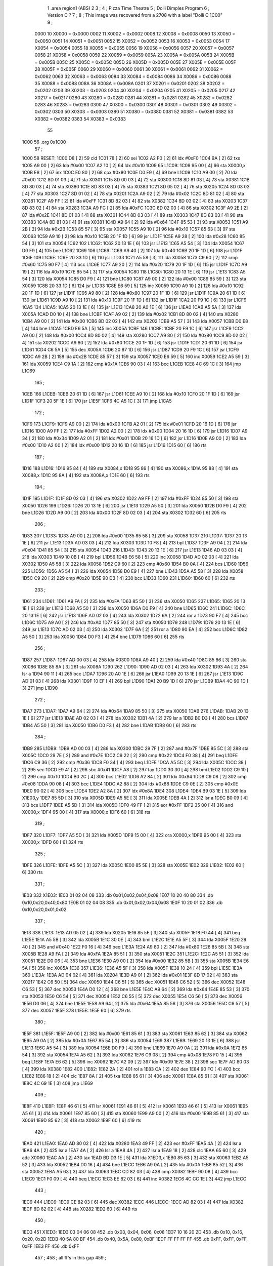                               1         .area   region1 (ABS)
                              2 
                              3 ;
                              4 ;       Pizza Time Theatre
                              5 ;       Dolli Dimples Program
                              6 ;       Version C ?
                              7 ;
                              8 ;       This image was recovered from a 2708 with a label "Dolli C 1C00"
                              9 ;
                     0000    10 X0000 = 0x0000
                     0002    11 X0002 = 0x0002
                     0008    12 X0008 = 0x0008
                     0050    13 X0050 = 0x0050
                     0051    14 X0051 = 0x0051
                     0052    15 X0052 = 0x0052
                     0053    16 X0053 = 0x0053
                     0054    17 X0054 = 0x0054
                     0055    18 X0055 = 0x0055
                     0056    19 X0056 = 0x0056
                     0057    20 X0057 = 0x0057
                     0058    21 X0058 = 0x0058
                     0059    22 X0059 = 0x0059
                     005A    23 X005A = 0x005A
                     005B    24 X005B = 0x005B
                     005C    25 X005C = 0x005C
                     005D    26 X005D = 0x005D
                     005E    27 X005E = 0x005E
                     005F    28 X005F = 0x005F
                     0060    29 X0060 = 0x0060
                     0061    30 X0061 = 0x0061
                     0062    31 X0062 = 0x0062
                     0063    32 X0063 = 0x0063
                     0084    33 X0084 = 0x0084
                     0086    34 X0086 = 0x0086
                     0088    35 X0088 = 0x0088
                     008A    36 X008A = 0x008A
                     0201    37 X0201 = 0x0201
                     0202    38 X0202 = 0x0202
                     0203    39 X0203 = 0x0203
                     0204    40 X0204 = 0x0204
                     0205    41 X0205 = 0x0205
                     0217    42 X0217 = 0x0217
                     0280    43 X0280 = 0x0280
                     0281    44 X0281 = 0x0281
                     0282    45 X0282 = 0x0282
                     0283    46 X0283 = 0x0283
                     0300    47 X0300 = 0x0300
                     0301    48 X0301 = 0x0301
                     0302    49 X0302 = 0x0302
                     0303    50 X0303 = 0x0303
                     0380    51 X0380 = 0x0380
                     0381    52 X0381 = 0x0381
                     0382    53 X0382 = 0x0382
                     0383    54 X0383 = 0x0383
                             55 
   1C00                      56         .org	0x1C00
                             57 ;
   1C00                      58 RESET:
   1C00 D8            [ 2]   59         cld
   1C01 78            [ 2]   60         sei
   1C02 A2 F0         [ 2]   61         ldx	#0xF0
   1C04 9A            [ 2]   62         txs
   1C05 A9 00         [ 2]   63         lda	#0x00
   1C07 A2 10         [ 2]   64         ldx	#0x10
   1C09                      65 L1C09:
   1C09 95 00         [ 4]   66         sta	X0000,x
   1C0B E8            [ 2]   67         inx
   1C0C E0 80         [ 2]   68         cpx	#0x80
   1C0E D0 F9         [ 4]   69         bne	L1C09
   1C10 A9 00         [ 2]   70         lda	#0x00
   1C12 8D 01 03      [ 4]   71         sta	X0301
   1C15 8D 00 03      [ 4]   72         sta	X0300
   1C18 8D 81 03      [ 4]   73         sta	X0381
   1C1B 8D 80 03      [ 4]   74         sta	X0380
   1C1E 8D 83 03      [ 4]   75         sta	X0383
   1C21 8D 05 02      [ 4]   76         sta	X0205
   1C24 8D 03 03      [ 4]   77         sta	X0303
   1C27 8D 01 02      [ 4]   78         sta	X0201
   1C2A A9 02         [ 2]   79         lda	#0x02
   1C2C 8D 81 02      [ 4]   80         sta	X0281
   1C2F A9 FF         [ 2]   81         lda	#0xFF
   1C31 8D 82 03      [ 4]   82         sta	X0382
   1C34 8D 03 02      [ 4]   83         sta	X0203
   1C37 8D 83 02      [ 4]   84         sta	X0283
   1C3A A9 FC         [ 2]   85         lda	#0xFC
   1C3C 8D 02 03      [ 4]   86         sta	X0302
   1C3F A9 2E         [ 2]   87         lda	#0x2E
   1C41 8D 01 03      [ 4]   88         sta	X0301
   1C44 8D 03 03      [ 4]   89         sta	X0303
   1C47 8D 83 03      [ 4]   90         sta	X0383
   1C4A 8D 81 03      [ 4]   91         sta	X0381
   1C4D A9 64         [ 2]   92         lda	#0x64
   1C4F 85 53         [ 3]   93         sta	X0053
   1C51 A9 2B         [ 2]   94         lda	#0x2B
   1C53 85 57         [ 3]   95         sta	X0057
   1C55 A9 10         [ 2]   96         lda	#0x10
   1C57 85 63         [ 3]   97         sta	X0063
   1C59 A9 10         [ 2]   98         lda	#0x10
   1C5B 20 1F 1D      [ 6]   99         jsr	L1D1F
   1C5E A9 28         [ 2]  100         lda	#0x28
   1C60 85 54         [ 3]  101         sta	X0054
   1C62                     102 L1C62:
   1C62 20 13 1E      [ 6]  103         jsr	L1E13
   1C65 A5 54         [ 3]  104         lda	X0054
   1C67 D0 F9         [ 4]  105         bne	L1C62
   1C69                     106 L1C69:
   1C69 A9 40         [ 2]  107         lda	#0x40
   1C6B 20 1F 1D      [ 6]  108         jsr	L1D1F
   1C6E                     109 L1C6E:
   1C6E 20 33 1D      [ 6]  110         jsr	L1D33
   1C71 A5 58         [ 3]  111         lda	X0058
   1C73 C9 60         [ 2]  112         cmp	#0x60
   1C75 90 F7         [ 4]  113         bcc	L1C6E
   1C77 A9 20         [ 2]  114         lda	#0x20
   1C79 20 1F 1D      [ 6]  115         jsr	L1D1F
   1C7C A9 19         [ 2]  116         lda	#0x19
   1C7E 85 54         [ 3]  117         sta	X0054
   1C80                     118 L1C80:
   1C80 20 13 1E      [ 6]  119         jsr	L1E13
   1C83 A5 54         [ 3]  120         lda	X0054
   1C85 D0 F9         [ 4]  121         bne	L1C80
   1C87 A9 00         [ 2]  122         lda	#0x00
   1C89 85 59         [ 3]  123         sta	X0059
   1C8B 20 33 1D      [ 6]  124         jsr	L1D33
   1C8E E6 59         [ 5]  125         inc	X0059
   1C90 A9 10         [ 2]  126         lda	#0x10
   1C92 20 1F 1D      [ 6]  127         jsr	L1D1F
   1C95 A9 80         [ 2]  128         lda	#0x80
   1C97 20 1F 1D      [ 6]  129         jsr	L1D1F
   1C9A 20 61 1D      [ 6]  130         jsr	L1D61
   1C9D A9 10         [ 2]  131         lda	#0x10
   1C9F 20 1F 1D      [ 6]  132         jsr	L1D1F
   1CA2 20 F9 1C      [ 6]  133         jsr	L1CF9
   1CA5                     134 L1CA5:
   1CA5 20 13 1E      [ 6]  135         jsr	L1E13
   1CA8 20 A0 1E      [ 6]  136         jsr	L1EA0
   1CAB A5 5A         [ 3]  137         lda	X005A
   1CAD D0 10         [ 4]  138         bne	L1CBF
   1CAF A9 02         [ 2]  139         lda	#0x02
   1CB1 8D 80 02      [ 4]  140         sta	X0280
   1CB4 A9 00         [ 2]  141         lda	#0x00
   1CB6 8D 02 02      [ 4]  142         sta	X0202
   1CB9 A5 57         [ 3]  143         lda	X0057
   1CBB D0 E8         [ 4]  144         bne	L1CA5
   1CBD E6 5A         [ 5]  145         inc	X005A
   1CBF                     146 L1CBF:
   1CBF 20 F9 1C      [ 6]  147         jsr	L1CF9
   1CC2 A9 00         [ 2]  148         lda	#0x00
   1CC4 8D 80 02      [ 4]  149         sta	X0280
   1CC7 A9 80         [ 2]  150         lda	#0x80
   1CC9 8D 02 02      [ 4]  151         sta	X0202
   1CCC A9 80         [ 2]  152         lda	#0x80
   1CCE 20 1F 1D      [ 6]  153         jsr	L1D1F
   1CD1 20 61 1D      [ 6]  154         jsr	L1D61
   1CD4 C6 5A         [ 5]  155         dec	X005A
   1CD6 20 87 1D      [ 6]  156         jsr	L1D87
   1CD9 20 F9 1C      [ 6]  157         jsr	L1CF9
   1CDC A9 2B         [ 2]  158         lda	#0x2B
   1CDE 85 57         [ 3]  159         sta	X0057
   1CE0 E6 59         [ 5]  160         inc	X0059
   1CE2 A5 59         [ 3]  161         lda	X0059
   1CE4 C9 1A         [ 2]  162         cmp	#0x1A
   1CE6 90 03         [ 4]  163         bcc	L1CEB
   1CE8 4C 69 1C      [ 3]  164         jmp	L1C69
                            165 ;
   1CEB                     166 L1CEB:
   1CEB 20 61 1D      [ 6]  167         jsr	L1D61
   1CEE A9 10         [ 2]  168         lda	#0x10
   1CF0 20 1F 1D      [ 6]  169         jsr	L1D1F
   1CF3 20 5F 1E      [ 6]  170         jsr	L1E5F
   1CF6 4C A5 1C      [ 3]  171         jmp	L1CA5
                            172 ;
   1CF9                     173 L1CF9:
   1CF9 A9 00         [ 2]  174         lda	#0x00
   1CFB A2 01         [ 2]  175         ldx	#0x01
   1CFD 20 16 1D      [ 6]  176         jsr	L1D16
   1D00 A9 FF         [ 2]  177         lda	#0xFF
   1D02 A2 00         [ 2]  178         ldx	#0x00
   1D04 20 16 1D      [ 6]  179         jsr	L1D16
   1D07 A9 34         [ 2]  180         lda	#0x34
   1D09 A2 01         [ 2]  181         ldx	#0x01
   1D0B 20 16 1D      [ 6]  182         jsr	L1D16
   1D0E A9 00         [ 2]  183         lda	#0x00
   1D10 A2 00         [ 2]  184         ldx	#0x00
   1D12 20 16 1D      [ 6]  185         jsr	L1D16
   1D15 60            [ 6]  186         rts
                            187 ;
   1D16                     188 L1D16:
   1D16 95 84         [ 4]  189         sta	X0084,x
   1D18 95 86         [ 4]  190         sta	X0086,x
   1D1A 95 88         [ 4]  191         sta	X0088,x
   1D1C 95 8A         [ 4]  192         sta	X008A,x
   1D1E 60            [ 6]  193         rts
                            194 ;
   1D1F                     195 L1D1F:
   1D1F 8D 02 03      [ 4]  196         sta	X0302
   1D22 A9 FF         [ 2]  197         lda	#0xFF
   1D24 85 50         [ 3]  198         sta	X0050
   1D26                     199 L1D26:
   1D26 20 13 1E      [ 6]  200         jsr	L1E13
   1D29 A5 50         [ 3]  201         lda	X0050
   1D2B D0 F9         [ 4]  202         bne	L1D26
   1D2D A9 00         [ 2]  203         lda	#0x00
   1D2F 8D 02 03      [ 4]  204         sta	X0302
   1D32 60            [ 6]  205         rts
                            206 ;
   1D33                     207 L1D33:
   1D33 A9 00         [ 2]  208         lda	#0x00
   1D35 85 58         [ 3]  209         sta	X0058
   1D37                     210 L1D37:
   1D37 20 13 1E      [ 6]  211         jsr	L1E13
   1D3A AD 03 03      [ 4]  212         lda	X0303
   1D3D 10 F8         [ 4]  213         bpl	L1D37
   1D3F A9 04         [ 2]  214         lda	#0x04
   1D41 85 54         [ 3]  215         sta	X0054
   1D43                     216 L1D43:
   1D43 20 13 1E      [ 6]  217         jsr	L1E13
   1D46 AD 03 03      [ 4]  218         lda	X0303
   1D49 10 0B         [ 4]  219         bpl	L1D56
   1D4B E6 58         [ 5]  220         inc	X0058
   1D4D AD 02 03      [ 4]  221         lda	X0302
   1D50 A5 58         [ 3]  222         lda	X0058
   1D52 C9 60         [ 2]  223         cmp	#0x60
   1D54 B0 0A         [ 4]  224         bcs	L1D60
   1D56                     225 L1D56:
   1D56 A5 54         [ 3]  226         lda	X0054
   1D58 D0 E9         [ 4]  227         bne	L1D43
   1D5A A5 58         [ 3]  228         lda	X0058
   1D5C C9 20         [ 2]  229         cmp	#0x20
   1D5E 90 D3         [ 4]  230         bcc	L1D33
   1D60                     231 L1D60:
   1D60 60            [ 6]  232         rts
                            233 ;
   1D61                     234 L1D61:
   1D61 A9 FA         [ 2]  235         lda	#0xFA
   1D63 85 50         [ 3]  236         sta	X0050
   1D65                     237 L1D65:
   1D65 20 13 1E      [ 6]  238         jsr	L1E13
   1D68 A5 50         [ 3]  239         lda	X0050
   1D6A D0 F9         [ 4]  240         bne	L1D65
   1D6C                     241 L1D6C:
   1D6C 20 13 1E      [ 6]  242         jsr	L1E13
   1D6F AD 02 03      [ 4]  243         lda	X0302
   1D72 6A            [ 2]  244         ror	a
   1D73 90 F7         [ 4]  245         bcc	L1D6C
   1D75 A9 A0         [ 2]  246         lda	#0xA0
   1D77 85 50         [ 3]  247         sta	X0050
   1D79                     248 L1D79:
   1D79 20 13 1E      [ 6]  249         jsr	L1E13
   1D7C AD 02 03      [ 4]  250         lda	X0302
   1D7F 6A            [ 2]  251         ror	a
   1D80 90 EA         [ 4]  252         bcc	L1D6C
   1D82 A5 50         [ 3]  253         lda	X0050
   1D84 D0 F3         [ 4]  254         bne	L1D79
   1D86 60            [ 6]  255         rts
                            256 ;
   1D87                     257 L1D87:
   1D87 AD 00 03      [ 4]  258         lda	X0300
   1D8A A9 40         [ 2]  259         lda	#0x40
   1D8C 85 86         [ 3]  260         sta	X0086
   1D8E 85 8A         [ 3]  261         sta	X008A
   1D90                     262 L1D90:
   1D90 AD 02 03      [ 4]  263         lda	X0302
   1D93 4A            [ 2]  264         lsr	a
   1D94 90 11         [ 4]  265         bcc	L1DA7
   1D96 20 A0 1E      [ 6]  266         jsr	L1EA0
   1D99 20 13 1E      [ 6]  267         jsr	L1E13
   1D9C AD 01 03      [ 4]  268         lda	X0301
   1D9F 10 EF         [ 4]  269         bpl	L1D90
   1DA1 20 B9 1D      [ 6]  270         jsr	L1DB9
   1DA4 4C 90 1D      [ 3]  271         jmp	L1D90
                            272 ;
   1DA7                     273 L1DA7:
   1DA7 A9 64         [ 2]  274         lda	#0x64
   1DA9 85 50         [ 3]  275         sta	X0050
   1DAB                     276 L1DAB:
   1DAB 20 13 1E      [ 6]  277         jsr	L1E13
   1DAE AD 02 03      [ 4]  278         lda	X0302
   1DB1 4A            [ 2]  279         lsr	a
   1DB2 B0 D3         [ 4]  280         bcs	L1D87
   1DB4 A5 50         [ 3]  281         lda	X0050
   1DB6 D0 F3         [ 4]  282         bne	L1DAB
   1DB8 60            [ 6]  283         rts
                            284 ;
   1DB9                     285 L1DB9:
   1DB9 AD 00 03      [ 4]  286         lda	X0300
   1DBC 29 7F         [ 2]  287         and	#0x7F
   1DBE 85 5C         [ 3]  288         sta	X005C
   1DC0 29 7E         [ 2]  289         and	#0x7E
   1DC2 C9 22         [ 2]  290         cmp	#0x22
   1DC4 F0 38         [ 4]  291         beq	L1DFE
   1DC6 C9 36         [ 2]  292         cmp	#0x36
   1DC8 F0 34         [ 4]  293         beq	L1DFE
   1DCA A5 5C         [ 3]  294         lda	X005C
   1DCC 38            [ 2]  295         sec
   1DCD E9 41         [ 2]  296         sbc	#0x41
   1DCF A8            [ 2]  297         tay
   1DD0 30 30         [ 4]  298         bmi	L1E02
   1DD2 C9 10         [ 2]  299         cmp	#0x10
   1DD4 B0 2C         [ 4]  300         bcs	L1E02
   1DD6 A2 84         [ 2]  301         ldx	#0x84
   1DD8 C9 08         [ 2]  302         cmp	#0x08
   1DDA 90 08         [ 4]  303         bcc	L1DE4
   1DDC A2 88         [ 2]  304         ldx	#0x88
   1DDE C9 0E         [ 2]  305         cmp	#0x0E
   1DE0 90 02         [ 4]  306         bcc	L1DE4
   1DE2 A2 8A         [ 2]  307         ldx	#0x8A
   1DE4                     308 L1DE4:
   1DE4 B9 03 1E      [ 5]  309         lda	X1E03,y
   1DE7 85 5D         [ 3]  310         sta	X005D
   1DE9 A5 5E         [ 3]  311         lda	X005E
   1DEB 4A            [ 2]  312         lsr	a
   1DEC B0 09         [ 4]  313         bcs	L1DF7
   1DEE A5 5D         [ 3]  314         lda	X005D
   1DF0 49 FF         [ 2]  315         eor	#0xFF
   1DF2 35 00         [ 4]  316         and	X0000,x
   1DF4 95 00         [ 4]  317         sta	X0000,x
   1DF6 60            [ 6]  318         rts
                            319 ;
   1DF7                     320 L1DF7:
   1DF7 A5 5D         [ 3]  321         lda	X005D
   1DF9 15 00         [ 4]  322         ora	X0000,x
   1DFB 95 00         [ 4]  323         sta	X0000,x
   1DFD 60            [ 6]  324         rts
                            325 ;
   1DFE                     326 L1DFE:
   1DFE A5 5C         [ 3]  327         lda	X005C
   1E00 85 5E         [ 3]  328         sta	X005E
   1E02                     329 L1E02:
   1E02 60            [ 6]  330         rts
                            331 ;
   1E03                     332 X1E03:
   1E03 01 02 04 08         333         .db     0x01,0x02,0x04,0x08
   1E07 10 20 40 80         334         .db     0x10,0x20,0x40,0x80
   1E0B 01 02 04 08         335         .db     0x01,0x02,0x04,0x08
   1E0F 10 20 01 02         336         .db     0x10,0x20,0x01,0x02
                            337 ;
   1E13                     338 L1E13:
   1E13 AD 05 02      [ 4]  339         lda	X0205
   1E16 85 5F         [ 3]  340         sta	X005F
   1E18 F0 44         [ 4]  341         beq	L1E5E
   1E1A A5 5B         [ 3]  342         lda	X005B
   1E1C 30 0E         [ 4]  343         bmi	L1E2C
   1E1E A5 5F         [ 3]  344         lda	X005F
   1E20 29 40         [ 2]  345         and	#0x40
   1E22 F0 16         [ 4]  346         beq	L1E3A
   1E24 A9 80         [ 2]  347         lda	#0x80
   1E26 85 5B         [ 3]  348         sta	X005B
   1E28 A9 FA         [ 2]  349         lda	#0xFA
   1E2A 85 51         [ 3]  350         sta	X0051
   1E2C                     351 L1E2C:
   1E2C A5 51         [ 3]  352         lda	X0051
   1E2E D0 06         [ 4]  353         bne	L1E36
   1E30 A9 00         [ 2]  354         lda	#0x00
   1E32 85 5B         [ 3]  355         sta	X005B
   1E34 E6 5A         [ 5]  356         inc	X005A
   1E36                     357 L1E36:
   1E36 A5 5F         [ 3]  358         lda	X005F
   1E38 10 24         [ 4]  359         bpl	L1E5E
   1E3A                     360 L1E3A:
   1E3A AD 04 02      [ 4]  361         lda	X0204
   1E3D A9 01         [ 2]  362         lda	#0x01
   1E3F 8D 17 02      [ 4]  363         sta	X0217
   1E42 C6 50         [ 5]  364         dec	X0050
   1E44 C6 51         [ 5]  365         dec	X0051
   1E46 C6 52         [ 5]  366         dec	X0052
   1E48 C6 53         [ 5]  367         dec	X0053
   1E4A D0 12         [ 4]  368         bne	L1E5E
   1E4C A9 64         [ 2]  369         lda	#0x64
   1E4E 85 53         [ 3]  370         sta	X0053
   1E50 C6 54         [ 5]  371         dec	X0054
   1E52 C6 55         [ 5]  372         dec	X0055
   1E54 C6 56         [ 5]  373         dec	X0056
   1E56 D0 06         [ 4]  374         bne	L1E5E
   1E58 A9 64         [ 2]  375         lda	#0x64
   1E5A 85 56         [ 3]  376         sta	X0056
   1E5C C6 57         [ 5]  377         dec	X0057
   1E5E                     378 L1E5E:
   1E5E 60            [ 6]  379         rts
                            380 ;
   1E5F                     381 L1E5F:
   1E5F A9 00         [ 2]  382         lda	#0x00
   1E61 85 61         [ 3]  383         sta	X0061
   1E63 85 62         [ 3]  384         sta	X0062
   1E65 A9 0A         [ 2]  385         lda	#0x0A
   1E67 85 54         [ 3]  386         sta	X0054
   1E69                     387 L1E69:
   1E69 20 13 1E      [ 6]  388         jsr	L1E13
   1E6C A5 54         [ 3]  389         lda	X0054
   1E6E D0 F9         [ 4]  390         bne	L1E69
   1E70 A9 0A         [ 2]  391         lda	#0x0A
   1E72 85 54         [ 3]  392         sta	X0054
   1E74 A5 62         [ 3]  393         lda	X0062
   1E76 C9 08         [ 2]  394         cmp	#0x08
   1E78 F0 15         [ 4]  395         beq	L1E8F
   1E7A E6 62         [ 5]  396         inc	X0062
   1E7C A2 09         [ 2]  397         ldx	#0x09
   1E7E 38            [ 2]  398         sec
   1E7F AD 80 03      [ 4]  399         lda	X0380
   1E82                     400 L1E82:
   1E82 2A            [ 2]  401         rol	a
   1E83 CA            [ 2]  402         dex
   1E84 90 FC         [ 4]  403         bcc	L1E82
   1E86 18            [ 2]  404         clc
   1E87 8A            [ 2]  405         txa
   1E88 65 61         [ 3]  406         adc	X0061
   1E8A 85 61         [ 3]  407         sta	X0061
   1E8C 4C 69 1E      [ 3]  408         jmp	L1E69
                            409 ;
   1E8F                     410 L1E8F:
   1E8F 46 61         [ 5]  411         lsr	X0061
   1E91 46 61         [ 5]  412         lsr	X0061
   1E93 46 61         [ 5]  413         lsr	X0061
   1E95 A5 61         [ 3]  414         lda	X0061
   1E97 85 60         [ 3]  415         sta	X0060
   1E99 A9 00         [ 2]  416         lda	#0x00
   1E9B 85 61         [ 3]  417         sta	X0061
   1E9D 85 62         [ 3]  418         sta	X0062
   1E9F 60            [ 6]  419         rts
                            420 ;
   1EA0                     421 L1EA0:
   1EA0 AD 80 02      [ 4]  422         lda	X0280
   1EA3 49 FF         [ 2]  423         eor	#0xFF
   1EA5 4A            [ 2]  424         lsr	a
   1EA6 4A            [ 2]  425         lsr	a
   1EA7 4A            [ 2]  426         lsr	a
   1EA8 4A            [ 2]  427         lsr	a
   1EA9 18            [ 2]  428         clc
   1EAA 65 60         [ 3]  429         adc	X0060
   1EAC AA            [ 2]  430         tax
   1EAD BD D3 1E      [ 5]  431         lda	X1ED3,x
   1EB0 85 63         [ 3]  432         sta	X0063
   1EB2 A5 52         [ 3]  433         lda	X0052
   1EB4 D0 16         [ 4]  434         bne	L1ECC
   1EB6 A9 0A         [ 2]  435         lda	#0x0A
   1EB8 85 52         [ 3]  436         sta	X0052
   1EBA A5 63         [ 3]  437         lda	X0063
   1EBC CD 82 03      [ 4]  438         cmp	X0382
   1EBF 90 08         [ 4]  439         bcc	L1EC9
   1EC1 F0 09         [ 4]  440         beq	L1ECC
   1EC3 EE 82 03      [ 6]  441         inc	X0382
   1EC6 4C CC 1E      [ 3]  442         jmp	L1ECC
                            443 ;
   1EC9                     444 L1EC9:
   1EC9 CE 82 03      [ 6]  445         dec	X0382
   1ECC                     446 L1ECC:
   1ECC AD 82 03      [ 4]  447         lda	X0382
   1ECF 8D 82 02      [ 4]  448         sta	X0282
   1ED2 60            [ 6]  449         rts
                            450 ;
   1ED3                     451 X1ED3:
   1ED3 03 04 06 08         452         .db     0x03, 0x04, 0x06, 0x08
   1ED7 10 16 20 2D         453         .db     0x10, 0x16, 0x20, 0x2D
   1EDB 40 5A 80 BF         454         .db     0x40, 0x5A, 0x80, 0xBF
   1EDF FF FF FF FF         455         .db	0xFF, 0xFF, 0xFF, 0xFF 
   1EE3 FF                  456         .db	0xFF
                            457 ;
                            458 ; all ff's in this gap
                            459 ;
   1FFC                     460         .org    0x1FFC
                            461 ;
                            462 ; vectors
                            463 ;
   1FFC                     464 RESETVEC:
   1FFC 00 1C               465         .dw     RESET
   1FFE                     466 IRQVEC:
   1FFE FF FF               467         .dw     0xFFFF
